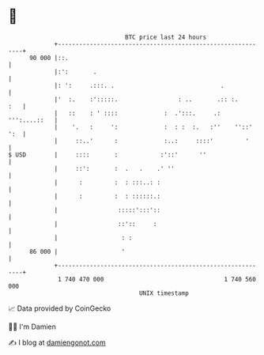 * 👋

#+begin_example
                                    BTC price last 24 hours                    
                +------------------------------------------------------------+ 
         90 000 |::.                                                         | 
                |:':       .                                                 | 
                |: ':     .:::. .                              .             | 
                |'  :.    :':::::.                 : ..       .:: :.     :   | 
                |   ::    : ' ::::             :  .':::.     .: ''':....::   | 
                |    '.   :     ':             :  : :  :.   :''    ''::' ':  | 
                |     ::..'      :             :..:     ::::'         '      | 
   $ USD        |     ::::       :            :'::'      ''                  | 
                |     ::':       :  .   .    .' ''                           | 
                |      :         :  : :::..: :                               | 
                |      :         :  : ::::::.:                               | 
                |                 :::::':::'::                               | 
                |                 ::'::     :                                | 
                |                  : :                                       | 
         86 000 |                  '                                         | 
                +------------------------------------------------------------+ 
                 1 740 470 000                                  1 740 560 000  
                                        UNIX timestamp                         
#+end_example
📈 Data provided by CoinGecko

🧑‍💻 I'm Damien

✍️ I blog at [[https://www.damiengonot.com][damiengonot.com]]
